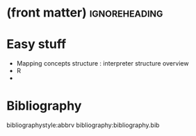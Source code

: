 * (front matter)                                              :ignoreheading:
#+LANGUAGE: en
#+OPTIONS: texht:nil toc:nil author:nil ':t H:4 num:3
#+LATEX_CLASS: article
#+LATEX_CLASS_OPTIONS: [a4paper]
#+BIND: org-latex-prefer-user-labels t
#+BIND: org-latex-default-figure-position "htb"
#+LATEX_HEADER:\usepackage{fontspec}
#+LATEX_HEADER:\setmainfont{texgyrepagella}[Ligatures=TeX, Extension=.otf, UprightFont=*-regular, BoldFont=*-bold, ItalicFont=*-italic, BoldItalicFont=*-bolditalic,]
#+LATEX_HEADER:\setmonofont{texgyrecursor-regular.otf}
#+LATEX_HEADER:\usepackage{unicode-math}
#+LATEX_HEADER:\setmathfont{texgyrepagella-math.otf}
#+LATEX_HEADER:\setmathfont{XITSMath-Regular.otf}[range={"2A3E}, BoldFont=XITSMath-Bold.otf, ]
#+LATEX_HEADER:\usepackage{subcaption}
#+LATEX_HEADER:\usepackage{bibentry}
#+LATEX_HEADER:\usepackage{url,color,multirow}
#+LATEX_HEADER:\usepackage{microtype}
#+LATEX_HEADER:\usepackage{amsmath}
#+LATEX_HEADER:\usepackage{amssymb}
#+LATEX_HEADER:\usepackage{minted}
#+LATEX_HEADER:\setminted{fontsize=\small}
#+LATEX_HEADER:\usepackage{tikz}
#+LATEX_HEADER:\usepackage{tikz-cd}
#+LATEX_HEADER:\usepackage{bussproofs}
#+LATEX_HEADER:\usetikzlibrary{arrows.meta,positioning}
#+LATEX_HEADER:\usepackage[colorinlistoftodos]{todonotes}
#+LATEX_HEADER:\let\emph\textit
#+LATEX:\setlength{\parskip}{0pt}

* Easy stuff
- Mapping concepts structure : interpreter structure overview
- R
- 


* Bibliography
bibliographystyle:abbrv
bibliography:bibliography.bib
